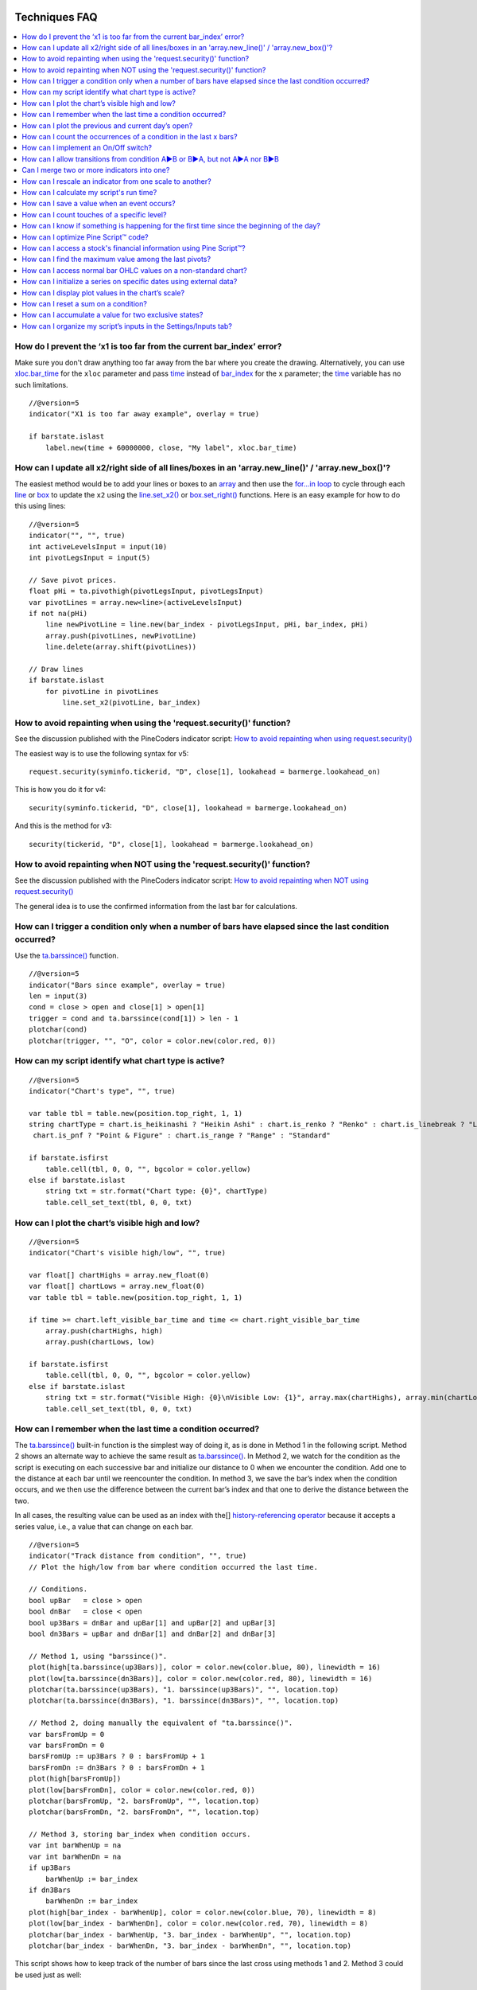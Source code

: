 .. image:: /images/Pine_Script_logo.svg
   :alt: Pine Script™ logo
   :target: https://www.tradingview.com/pine-script-docs/en/v5/Introduction.html
   :align: right
   :width: 100
   :height: 100

   
.. _PageTechniquesFaq:


Techniques FAQ
==============


.. contents:: :local:
    :depth: 3



How do I prevent the ‘x1 is too far from the current bar_index’ error?
----------------------------------------------------------------------

Make sure you don't draw anything too far away from the bar where you create the drawing. 
Alternatively, you can use `xloc.bar_time <https://www.tradingview.com/pine-script-reference/v5/#var_xloc{dot}bar_time>`__ for the ``xloc`` parameter and pass 
`time <https://www.tradingview.com/pine-script-reference/v5/#var_time>`__ instead of 
`bar_index <https://www.tradingview.com/pine-script-reference/v5/#var_bar_index>`__ for the ``x`` parameter; 
the `time <https://www.tradingview.com/pine-script-reference/v5/#var_time>`__ variable has no such limitations.

::

    //@version=5
    indicator("X1 is too far away example", overlay = true)

    if barstate.islast
        label.new(time + 60000000, close, "My label", xloc.bar_time)



How can I update all x2/right side of all lines/boxes in an \'array.new_line()\' / \'array.new_box()\'?
-------------------------------------------------------------------------------------------------------

The easiest method would be to add your lines or boxes to an `array <https://www.tradingview.com/pine-script-reference/v5/#op_array>`__ and then use the 
`for...in loop <https://www.tradingview.com/pine-script-reference/v5/#op_for{dot}{dot}{dot}in>`__ to cycle through each 
`line <https://www.tradingview.com/pine-script-reference/v5/#op_line>`__ or `box <https://www.tradingview.com/pine-script-reference/v5/#op_box>`__ to update the ``x2`` using the 
`line.set_x2() <https://www.tradingview.com/pine-script-reference/v5/#fun_line{dot}set_x2>`__ or 
`box.set_right() <https://www.tradingview.com/pine-script-reference/v5/#fun_box{dot}set_right>`__ functions. Here is an easy example for how to do this using lines:

::

    //@version=5
    indicator("", "", true)
    int activeLevelsInput = input(10)
    int pivotLegsInput = input(5)

    // Save pivot prices.
    float pHi = ta.pivothigh(pivotLegsInput, pivotLegsInput)
    var pivotLines = array.new<line>(activeLevelsInput)
    if not na(pHi)
        line newPivotLine = line.new(bar_index - pivotLegsInput, pHi, bar_index, pHi)
        array.push(pivotLines, newPivotLine)
        line.delete(array.shift(pivotLines))

    // Draw lines
    if barstate.islast
        for pivotLine in pivotLines
            line.set_x2(pivotLine, bar_index)



How to avoid repainting when using the \'request.security()\' function?
-----------------------------------------------------------

See the discussion published with the PineCoders indicator script: 
`How to avoid repainting when using request.security() <https://www.tradingview.com/script/cyPWY96u-How-to-avoid-repainting-when-using-security-PineCoders-FAQ/>`__

The easiest way is to use the following syntax for v5:

::

    request.security(syminfo.tickerid, "D", close[1], lookahead = barmerge.lookahead_on)

This is how you do it for v4:

::

    security(syminfo.tickerid, "D", close[1], lookahead = barmerge.lookahead_on)

And this is the method for v3:

::

    security(tickerid, "D", close[1], lookahead = barmerge.lookahead_on)



How to avoid repainting when NOT using the \'request.security()\' function?
---------------------------------------------------------------

See the discussion published with the PineCoders indicator script: 
`How to avoid repainting when NOT using request.security() <https://www.tradingview.com/script/s8kWs84i-How-to-avoid-repainting-when-NOT-using-security/>`__

The general idea is to use the confirmed information from the last bar for calculations.



How can I trigger a condition only when a number of bars have elapsed since the last condition occurred?
--------------------------------------------------------------------------------------------------------

Use the `ta.barssince() <https://www.tradingview.com/pine-script-reference/v5/#fun_ta{dot}barssince>`__ function.

::

    //@version=5
    indicator("Bars since example", overlay = true)
    len = input(3)
    cond = close > open and close[1] > open[1]
    trigger = cond and ta.barssince(cond[1]) > len - 1
    plotchar(cond)
    plotchar(trigger, "", "O", color = color.new(color.red, 0))



How can my script identify what chart type is active?
-----------------------------------------------------

::

    //@version=5
    indicator("Chart's type", "", true)

    var table tbl = table.new(position.top_right, 1, 1)
    string chartType = chart.is_heikinashi ? "Heikin Ashi" : chart.is_renko ? "Renko" : chart.is_linebreak ? "Line Break" : chart.is_kagi ? "Kagi" : 
     chart.is_pnf ? "Point & Figure" : chart.is_range ? "Range" : "Standard"

    if barstate.isfirst
        table.cell(tbl, 0, 0, "", bgcolor = color.yellow)
    else if barstate.islast
        string txt = str.format("Chart type: {0}", chartType)
        table.cell_set_text(tbl, 0, 0, txt)



How can I plot the chart’s visible high and low?
------------------------------------------------

::

    //@version=5
    indicator("Chart's visible high/low", "", true)

    var float[] chartHighs = array.new_float(0)
    var float[] chartLows = array.new_float(0)
    var table tbl = table.new(position.top_right, 1, 1)

    if time >= chart.left_visible_bar_time and time <= chart.right_visible_bar_time
        array.push(chartHighs, high)
        array.push(chartLows, low)

    if barstate.isfirst
        table.cell(tbl, 0, 0, "", bgcolor = color.yellow)
    else if barstate.islast
        string txt = str.format("Visible High: {0}\nVisible Low: {1}", array.max(chartHighs), array.min(chartLows))
        table.cell_set_text(tbl, 0, 0, txt)



How can I remember when the last time a condition occurred?
-----------------------------------------------------------

The `ta.barssince() <https://www.tradingview.com/pine-script-reference/v5/#fun_ta{dot}barssince>`__ built-in function is the simplest way of doing it, 
as is done in Method 1 in the following script. Method 2 shows an alternate way to achieve the same result as 
`ta.barssince() <https://www.tradingview.com/pine-script-reference/v5/#fun_ta{dot}barssince>`__. In Method 2, we watch for the condition as the script is executing 
on each successive bar and initialize our distance to 0 when we encounter the condition. Add one to the distance at each bar until we reencounter the condition. 
In method 3, we save the bar’s index when the condition occurs, and we then use the difference between the current bar’s index and that one to derive the distance between the two.

In all cases, the resulting value can be used as an index with the[] 
`history-referencing operator <https://www.tradingview.com/pine-script-docs/en/v5/language/Operators.html#history-referencing-operator>`__ 
because it accepts a series value, i.e., a value that can change on each bar.

::

    //@version=5
    indicator("Track distance from condition", "", true)
    // Plot the high/low from bar where condition occurred the last time.

    // Conditions.
    bool upBar   = close > open
    bool dnBar   = close < open
    bool up3Bars = dnBar and upBar[1] and upBar[2] and upBar[3]
    bool dn3Bars = upBar and dnBar[1] and dnBar[2] and dnBar[3]

    // Method 1, using "barssince()".
    plot(high[ta.barssince(up3Bars)], color = color.new(color.blue, 80), linewidth = 16)
    plot(low[ta.barssince(dn3Bars)], color = color.new(color.red, 80), linewidth = 16)
    plotchar(ta.barssince(up3Bars), "1. barssince(up3Bars)", "", location.top)
    plotchar(ta.barssince(dn3Bars), "1. barssince(dn3Bars)", "", location.top)

    // Method 2, doing manually the equivalent of "ta.barssince()".
    var barsFromUp = 0
    var barsFromDn = 0
    barsFromUp := up3Bars ? 0 : barsFromUp + 1
    barsFromDn := dn3Bars ? 0 : barsFromDn + 1
    plot(high[barsFromUp])
    plot(low[barsFromDn], color = color.new(color.red, 0))
    plotchar(barsFromUp, "2. barsFromUp", "", location.top)
    plotchar(barsFromDn, "2. barsFromDn", "", location.top)

    // Method 3, storing bar_index when condition occurs.
    var int barWhenUp = na
    var int barWhenDn = na
    if up3Bars
        barWhenUp := bar_index
    if dn3Bars
        barWhenDn := bar_index
    plot(high[bar_index - barWhenUp], color = color.new(color.blue, 70), linewidth = 8)
    plot(low[bar_index - barWhenDn], color = color.new(color.red, 70), linewidth = 8)
    plotchar(bar_index - barWhenUp, "3. bar_index - barWhenUp", "", location.top)
    plotchar(bar_index - barWhenDn, "3. bar_index - barWhenDn", "", location.top)

This script shows how to keep track of the number of bars since the last cross using methods 1 and 2. Method 3 could be used just as well:

::

    //@version=5
    indicator("Bars between crosses", "", true)

    maS = ta.sma(close, 30)
    maF = ta.sma(close, 5)
    masCross = ta.cross(maF, maS)

    // ————— Count number of bars since last crossover: manually or using built-in function.
    var barCount1 = 0
    barCount1 := masCross ? 0 : barCount1 + 1
    barCount2 = ta.barssince(masCross)

    // ————— Plots
    label.new(bar_index, high + ta.tr, "barCount1: " + str.tostring(barCount1) + "\nbarCount2: " + str.tostring(barCount2), xloc.bar_index, yloc.price, size = size.small)
    plot(maF)
    plot(maS, color = color.new(color.fuchsia, 0))



How can I plot the previous and current day’s open?
---------------------------------------------------

We define a period through the script’s Settings/Inputs, in this case, one day. 
Then we use the `time() <https://www.tradingview.com/pine-script-reference/v5/#fun_time>`__ function to detect changes in the period, and when it changes, 
save the running `open <https://www.tradingview.com/pine-script-reference/v5/#var_open>`__ in the previous day’s variable, 
and get the current `open <https://www.tradingview.com/pine-script-reference/v5/#var_open>`__.

Note the plots using a choice of lines or circles. When using the lines, rather than use 
`plot.style_linebr <https://www.tradingview.com/pine-script-reference/v5/#var_plot{dot}style_linebr>`__ and plot 
`na <https://www.tradingview.com/pine-script-reference/v5/#var_na>`__ on changes, so we don’t get a diagonal plot between the levels, we don’t use a color on changes, 
which leaves a void of one bar instead the void of two bars used when we plot a `na <https://www.tradingview.com/pine-script-reference/v5/#var_na>`__ value.

.. image:: images/Faq-Techniques-05.png

::

    //@version=5
    indicator("Previous and current day open", "", true)
    string period = input.timeframe("D", "Period after which hi/lo is reset")
    bool lines = input.bool(true)

    var float oYesterday = na
    var float oToday = na
    if ta.change(time(period))
        oYesterday := oToday
        oToday := open

    stylePlots = lines ? plot.style_line : plot.style_circles
    plot(oYesterday, "oYesterday", lines and ta.change(time(period)) ? na : color.gray, 2, stylePlots)
    plot(oToday, "oToday", lines and ta.change(time(period)) ? na : color.silver, 2, stylePlots)



How can I count the occurrences of a condition in the last x bars?
------------------------------------------------------------------

The built-in `math.sum() <https://www.tradingview.com/pine-script-reference/v5/#fun_math{dot}sum>`__ function is the most efficient way to do it, 
but its length (the number of last bars in your sample) can't be a series float or int. This script shows three different ways of achieving the count:

 - Method 1 uses the `math.sum() <https://www.tradingview.com/pine-script-reference/v5/#fun_math{dot}sum>`__ built-in function.
 - Method 2 uses a technique that is also efficient, but not as efficient as the built-in. However, it has the advantage of accepting a series float or int as a length.
 - Method 3 also accepts a series float or int as a length but is very inefficient because it uses a `for <https://www.tradingview.com/pine-script-reference/v5/#op_for>`__ 
   loop to go back on past bars at every bar. Examining all length bars at every bar is unnecessary since all of them except the last bar have already been reviewed previously 
   when the script was first executed on them. This makes for slower code and will affect the chart loading time.

Method 2 is a perfect example of the Pine Script™ way of calculating by taking advantage of series and a good understanding of the Pine Script™ runtime environment 
to code our scripts. While it is helpful to count condition occurrences in the last x bars, it is also worth studying because the technique will 
allow you to write much more efficient Pine Script™ code than one using a `for <https://www.tradingview.com/pine-script-reference/v5/#op_for>`__ loop when applied to other 
situations. For example, there are situations when using a `for <https://www.tradingview.com/pine-script-reference/v5/#op_for>`__ loop is the only way to realize what we want, 
but in most cases, they can be avoided. `for <https://www.tradingview.com/pine-script-reference/v5/#op_for>`__ loops are the only way to achieve some types of backward analysis 
when the criteria used are only known after the bars used to analyze the data have elapsed.

::

    //@version=5
    //@author=LucF, for PineCoders

    // TimesInLast - PineCoders FAQ
    //  v1.0, 2019.07.15 19:37 — Luc 

    // This script illustrates 3 different ways of counting the number of occurrences when a condition occured in the last len bars.
    // By using the script's Settings/Inputs you can choose between 4 types of length to use with the functions.
    // If you look at results in the Data Window, you will see the impact of sending different types of length to each of the functions.

    // Conclusions: 
    //      - Unless your length is of series type, use Method 1.
    //      - Use Method 2 if you need to be able to use a series int or series float length.
    //      - Never use Method 3.
    indicator("TimesInLast - PineCoders FAQ")

    // Change this value when you want to use different lengths.
    // Inputs cannot be change through Settings/Inputs; only the form-type.
    int DEF_LEN = 100

    // ————— Allow different types to be specified as length value.
    // This part is only there to show the impact of using different form-types of length with the 3 functions.
    // In normal situation, we would just use the following: len = input(100, "Length")
    string LT1 = "1. input int"
    string LT2 = "2. input float"
    string LT3 = "3. series int"
    string LT4 = "4. series float"
    string lt = input.string(LT1, "Type of \"length\" argument to functions", options = [LT1, LT2, LT3, LT4])
    int len1 = input.int(DEF_LEN, LT1, minval = DEF_LEN, maxval = DEF_LEN)
    float len2 = input.float(DEF_LEN, LT2, minval = DEF_LEN, maxval = DEF_LEN)
    var len3 = 0
    len3 := len3 == DEF_LEN ? len3 : len3 + 1
    var len4 = 0.
    len4 := len4 == DEF_LEN ? len4 : len4 + 1
    // Choose proper form-type of length.
    len = lt == LT1 ? len1 : lt == LT2 ? len2 : lt == LT3 ? len3 : lt == LT4 ? len4 : na

    // Condition on which all counts are done.
    bool condition = close > open

    // ————— Method 1. This function uses Pine's built-in function but only accepts a simple int for the length.
    ideal_TimesInLast(cond, len) =>
        math.sum(cond ? 1 : 0, len)

    // ————— Method 2. This function is equivalent to using sum() but works with a float and series value for len.
    verboseButEfficient_TimesInLast(cond, len) =>
        // For first len bar we just add to cumulative count of occurrences.
        // After that we add count for current bar and make adjustment to count for the tail bar in our mini-series of length = len.
        var qtyBarsInCnt = 0
        var cnt = 0
        if cond
            // Add to count as per current bar's condition state.
            cnt += 1
        if qtyBarsInCnt < len
            // We have not counted the first len bars yet; keep adding to checked bars count.
            qtyBarsInCnt += 1
        else
            // We already have a len bar total, so need to subtract last count at the tail of our len length count.
            if cond[len]
                cnt -= 1
        qtyBarsInCnt == len ? cnt : na  // Use this to return na until first len bars have elapsed, as built-in "sum()" does.
        // cnt // Use this when you want the running count even if full len bars haven"t been examined yet.

    // ————— Method 3. Very inefficient way to go about the problem. Not recommended.
    verboseAndINEFFICIENT_TimesInLast(cond, len) =>
        // At each bar we loop back len - 1 bars to re-count conditions that were already counted in previous calls, except for the current bar's condition.
        cnt = 0
        for i = 0 to len - 1 by 1
            if na(cond[i])
                cnt := na
            else
                if cond[i]
                    cnt += 1

    // ————— Plots
    v1 = ideal_TimesInLast(condition, int(len))
    v2 = verboseButEfficient_TimesInLast(condition, int(len))
    v3 = verboseAndINEFFICIENT_TimesInLast(condition, int(len))
    plot(v1, "1. ideal_TimesInLast", color.new(color.fuchsia, 0))
    plot(v2, "2. verboseButEfficient_TimesInLast", color.new(color.orange, 0))
    plot(v3, "3. verboseAndINEFFICIENT_TimesInLast")
    // Plot red background on discrepancies between results.
    bgcolor(v1 != v2 or v2 != v3 ? color.new(color.red, 80) : na)



How can I implement an On/Off switch?
--------------------------------------

::

    //@version=5
    indicator("On/Off condition example", "", true)
    upBar = close > open
    // On/off conditions.
    triggerOn = upBar and upBar[1] and upBar[2]
    triggerOff = not upBar and not upBar[1]
    // Switch state is implicitly saved across bars thanks to initialize-only-once keyword "var".
    var onOffSwitch = false
    // Turn the switch on when triggerOn is true. If it is already on,
    // keep it on unless triggerOff occurs.
    onOffSwitch := triggerOn or onOffSwitch and not triggerOff
    bgcolor(onOffSwitch ? color.new(color.green, 90) : na)
    plotchar(triggerOn, "triggerOn", "▲", location.belowbar, color.new(color.lime, 0), size = size.tiny, text = "On")
    plotchar(triggerOff, "triggerOff", "▼", location.abovebar, color.new(color.red, 0), size = size.tiny, text = "Off")



How can I allow transitions from condition A►B or B►A, but not A►A nor B►B
--------------------------------------------------------------------------

One way to do it is by using `ta.barssince() <https://www.tradingview.com/pine-script-reference/v5/#fun_ta{dot}barssince>`__. This method is more flexible and faster:

::

    //@version=5
    //@author=LucF, for PineCoders
    indicator("AB or BA example", "", true)

    // ————— Trigger conditions.
    bool upBar        = close > open
    bool condATrigger = upBar and upBar[1]
    bool condBTrigger = not upBar and not upBar[1]
    // ————— Conditions. These variable will only be true/false on the bar where they occur.
    bool condA = false
    bool condB = false
    // ————— State variable set to true when last triggered condition was A, and false when it was condition B.
    // This variable"s state is propagated troughout bars (because we use the "var" keyword to declare it).
    var bool LastCondWasA = false

    // ————— State transitions so that we allow A►B or B►A, but not A►A nor B►B.
    if condATrigger and not LastCondWasA
        // The trigger for condA occurs and the last condition set was condB.
        condA := true
        LastCondWasA := true
    else
        if condBTrigger and LastCondWasA
            // The trigger for condB occurs and the last condition set was condA.
            condB := true
            LastCondWasA := false

    bgcolor(LastCondWasA ? color.new(color.green, 90) : na)
    plotchar(condA, "condA", "▲", location.belowbar, color.new(color.lime, 30), size = size.tiny, text = "A")
    plotchar(condB, "condB", "▼", location.abovebar, color.new(color.red, 30), size = size.tiny, text = "B")
    // Note that we do not plot the marker for triggers when they are allowed to change states, since we then have our condA/B marker on the chart.
    plotchar(condATrigger and not condA, "condATrigger", "•", location.belowbar, color.new(color.green, 0), size = size.tiny, text = "a")
    plotchar(condBTrigger and not condB, "condBTrigger", "•", location.abovebar, color.new(color.maroon, 0), size = size.tiny, text = "b")


Can I merge two or more indicators into one?
--------------------------------------------

Sure, but start by looking at the scale each one is using. If you’re thinking of merging a moving average indicator designed to plot on top of candles and concerning them, 
You will have problems if you also want to include an indicator showing volume bars in the same script because their values are not using the same scale.

Once you’ve made sure your scaling will be compatible (or you have devised a way of normalizing/re-scaling them), 
gather the code from all indicators into one script and remove any variable name collisions. Hence, each indicator’s calculations retain their independence 
and integrity. You may need to convert some code from one version of Pine Script™ to another, so pay attention to the version used in each script.

.. note:: If the indicators you’ve merged are CPU intensive, you may run into runtime limitations when executing the compound script.



How can I rescale an indicator from one scale to another?
---------------------------------------------------------

The answer depends on whether you know the minimum/maximum possible values of the signal to be rescaled. 
If you don’t know them, as is the case for `volume <https://www.tradingview.com/pine-script-reference/v5/#var_volume>`__ or 
`ta.macd() <https://www.tradingview.com/pine-script-reference/v5/#fun_ta{dot}macd>`__ where the maximum value is unknown, 
then you will need to use a function that uses past history to determine the minimum/maximum values, as in the ``normalize()`` function here. 
While this is an imperfect solution since the minimum/maximum need to be discovered as your script progresses bar to bar, we prefer it to the technique using 
`ta.lowest() <https://www.tradingview.com/pine-script-reference/v5/#fun_ta{dot}lowest>`__ and 
`ta.highest() <https://www.tradingview.com/pine-script-reference/v5/#fun_ta{dot}highest>`__ over a fixed period because it uses the minimum/maximum values for the complete set 
of elapsed bars rather than a subset of fixed length. 
The ideal solution would be to know in advance the minimum/maximum values for the whole series before beginning the normalization process, 
but this is currently not possible in Pine.

If you know the minimum/maximum values of the series (RSI, Stoch, etc.), then you should use the ``rescale()`` function, 
which only translates the values into another space without changing their relative proportion.

Here, we show how to present `ta.rsi() <https://www.tradingview.com/pine-script-reference/v5/#fun_ta{dot}rsi>`__ and 
`volume <https://www.tradingview.com/pine-script-reference/v5/#var_volume>`__ in one part of our indicator’s pane, in the -100/100 range. 
As `ta.rsi() <https://www.tradingview.com/pine-script-reference/v5/#fun_ta{dot}rsi>`__ is a bounded indicator with known values between 0/100, 
we can rescale it to the -100/100 and not lose any of its information. `Volume <https://www.tradingview.com/pine-script-reference/v5/#var_volume>`__, however, is another story. 
As it is unbounded, we need to normalize it to the same -100/100 scale because we want its plot line to be constrained to the same space as our rescaled 
`ta.rsi() <https://www.tradingview.com/pine-script-reference/v5/#fun_ta{dot}rsi>`__. 
`Volume <https://www.tradingview.com/pine-script-reference/v5/#var_volume>`__ is shown as the black line.

In addition to `ta.rsi() <https://www.tradingview.com/pine-script-reference/v5/#fun_ta{dot}rsi>`__ and 
`volume <https://www.tradingview.com/pine-script-reference/v5/#var_volume>`__ in one part of our indicator’s space, let’s say we also want to show 
`ta.cci() <https://www.tradingview.com/pine-script-reference/v5/#fun_ta{dot}cci>`__ which is an unbounded indicator. 
While 75% of its values should lie in the -100/100 space, there are no fixed upper/lower bounds for 
`ta.cci() <https://www.tradingview.com/pine-script-reference/v5/#fun_ta{dot}cci>`__ since it is unbounded. We will thus need to normalize the value. 
We choose to present it in our indicator's 100/500 space. 
`ta.cci() <https://www.tradingview.com/pine-script-reference/v5/#fun_ta{dot}cci>`__ is normally displayed with lines at -100 and 100, 
but in the 100/500 bounded space where we are normalizing it, there is no precise equivalent for the -100 and 100 levels, so we arbitrarily decided on 200/400:

.. image:: images/Faq-Techniques-04.png

::

    //@version=5
    //@author=glaz + LucF, for PineCoders
    indicator("FAQ - Rescaling/Normalizing values")

    // ————— When the scale of the signal to rescale is unknown (unbounded).
    // Min/Max of signal to rescale is determined by its historical low/high.
    normalize(src, min, max) =>
        // Normalizes series with unknown min/max using historical min/max.
        // src      : series to rescale.
        // min, max : min/max values of rescaled series.
        var historicMin = 10e10
        var historicMax = -10e10
        historicMin := math.min(nz(src, historicMin), historicMin)
        historicMax := math.max(nz(src, historicMax), historicMax)
        min + (max - min) * (src - historicMin) / math.max(historicMax - historicMin, 10e-10)

    // ————— When the scale of the signal to rescale is known (bounded).
    rescale(src, oldMin, oldMax, newMin, newMax) =>
        // Rescales series with known min/max.
        // src            : series to rescale.
        // oldMin, oldMax : min/max values of series to rescale.
        // newMin, newMax : min/max values of rescaled series.
        newMin + (newMax - newMin) * (src - oldMin) / math.max(oldMax - oldMin, 10e-10)

    // ————— Usual CCI calculations.
    int length = input.int(20, minval = 1)
    float src  = input.source(close, title = "Source")
    float ma   = ta.sma(src, length)
    float cci  = (src - ma) / (0.015 * ta.dev(src, length))

    // —————————— Plots

    // ————— Normalized CCI.
    plot(normalize(cci, 100, 500), "Normalized CCI", color = color.new(#996A15, 0))
    // Arbitrary and inexact equivalent of 100 and -100 levels rescaled to the 100/500 scale.
    band1 = hline(400, "Upper Band", color = #C0C0C0, linestyle = hline.style_dashed)
    band0 = hline(200, "Lower Band", color = #C0C0C0, linestyle = hline.style_dashed)
    fill(band1, band0, color = color.new(#9C6E1B, 90), title = "Background")

    // ————— Normalized volume in the same region as the rescaled RSI.
    plot(normalize(volume, -100, 100), "Normalized volume", color.new(color.black, 0))
    hline(100)
    hline(-100)

    // ————— Rescaled RSI.
    plot(rescale(ta.rsi(close, 14), 0, 100, -100, 100), "Rescaled RSI", color.new(#8E1599, 0))
    hline(0)
    // Precise equivalent of 70 and 30 levels rescaled to the -100/100 scale.
    band11 = hline(40, "Upper Band", color = #C0C0C0)
    band00 = hline(-40, "Lower Band", color = #C0C0C0)
    fill(band11, band00, color = color.new(#9915FF, 90), title = "Background")

    // ————— Plot actual values in Data Window.
    plotchar(na, "═══════════════", "", location.top, size = size.tiny)
    plotchar(cci, "Real CCI", "", location.top, size = size.tiny)
    plotchar(volume, "Real volume", "", location.top, size = size.tiny)
    plotchar(ta.rsi(close, 14), "Real RSI", "", location.top, size = size.tiny)



How can I calculate my script's run time?
-----------------------------------------

Use the code from the `PineCoders Script Stopwatch <>`__. 
You can time your script execution time to explore different scenarios when developing code and see which version performs the best.



How can I save a value when an event occurs?
--------------------------------------------

The key to this technique is declaring a variable using the `var <https://www.tradingview.com/pine-script-reference/v5/#op_var>`__ keyword. 
While there are other ways to accomplish our task in Pine Script™, this is the simplest. 
When you declare a variable using the `var <https://www.tradingview.com/pine-script-reference/v5/#op_var>`__ keyword, the variable is initialized only once at bar_index zero, 
rather than on each bar. This has the effect of preserving the variable’s value without the explicit re-assignment that was required in earlier versions of Pine Script™ 
where you would see code like this:

::

    priceAtCross = 0.0
    priceAtCross := nz(priceAtCross[1])

This was required because the variable was reassigned the value 0 at the beginning of each bar, so to remember its last value, 
it had to be manually reset to its previous bar’s value on each bar. 
This is now unnecessary with the `var <https://www.tradingview.com/pine-script-reference/v5/#op_var>`__ keyword and makes for cleaner code:

::

    //@version=5
    indicator("Save a value when an event occurs", "", true)
    hiHi = ta.highest(high, 5)[1]
    var float priceAtCross = na
    var float[] pricesAtCross = array.new_float(0)
    if ta.crossover(close, hiHi)
        // When a cross occurs, save price. Since variable was declared with "var" keyword,
        // it will then preserve its value until the next reassignment occurs at the next cross.
        // Very important to use the ":=" operator here, otherwise we would be creating a second,
        // instance of the priceAtCross" variable local to the "if" block, which would disappear
        // once the "if" block was exited, and the global variable "priceAtCross"'s value would then not have changed.
        priceAtCross := close
        
        // The var keyword will only allow you to hold one value at a time so the code below is a good option to keep
        // track of multiple values at the same time so you can build a list of prices when a condition is hit.
        array.push(pricesAtCross, close)
    plot(hiHi)
    plot(priceAtCross, "Price At Cross", color.new(color.orange, 0), 3, plot.style_circles)
    plot(array.max(pricesAtCross), "Price At Cross Max", color.new(color.purple, 0), 3)



How can I count touches of a specific level?
--------------------------------------------

This technique shows one way to count touches of a known level in advance (the median in this case). 
We keep a separate tally of up and down bar touches and account for gaps across the median. Then, every time a touch occurs, we save a one value in a series. 
We can then use the `math.sum() <https://www.tradingview.com/pine-script-reference/v5/#fun_math{dot}sum>`__ function to count the number of ones in 
that series in the last ``lookBackTouches`` bars.

Note that the script can be used in overlay mode to show the median and touches on the chart or in pane mode to show the counts. 
Change the setting of the overlay variable accordingly and re-add the indicator to the chart to implement the change.

.. image:: images/Faq-Techniques-03.png

::

    //@version=5
    //@author=LucF, for PineCoders

    // Median Touches
    //  v1.0, 2020.01.02 13:01 — LucF

    // Can work in overlay or pane mode and plots differently for each case.
    overlay = false
    indicator("Median Touches", "", overlay)
    int lookBackMedian  = input.int(100)
    int lookBackTouches = input.int(50)
    float median = ta.percentile_nearest_rank(close, lookBackMedian, 50)
    // Don"t count neutral touches when price doesn"t move.
    bool barUp = close > open
    bool barDn = close < open
    // Bar touches median.
    bool medianTouch = high > median and low < median
    bool gapOverMedian = high[1] < median and low > median
    bool gapUnderMedian = low[1] > median and high < median
    // Record touches.
    int medianTouchUp = medianTouch and barUp or gapOverMedian ? 1 : 0
    int medianTouchDn = medianTouch and barDn or gapUnderMedian ? 1 : 0
    // Count touches.
    float touchesUp = math.sum(medianTouchUp, lookBackTouches)
    float touchesDn = math.sum(medianTouchDn, lookBackTouches)
    // —————————— Plots
    // ————— Both modes
    // Markers
    plotchar(medianTouchUp, "medianTouchUp", "▲", overlay ? location.belowbar : location.bottom, color.new(color.lime, 0))
    plotchar(medianTouchDn, "medianTouchDn", "▼", overlay ? location.abovebar : location.top, color.new(color.red, 0))
    // ————— Overlay mode
    // Median for overlay mode.
    plot(overlay ? median : na, "Median", color.new(color.orange, 0))
    // ————— Pane mode
    // Base areas.
    lineStyle = overlay ? plot.style_line : plot.style_columns
    plot(not overlay ? touchesUp : na, "Touches Up", color.new(color.green, 0), style = lineStyle)
    plot(not overlay ? -touchesDn : na, "Touches Dn", color.new(color.maroon, 0), style = lineStyle)
    // Exceeding area.
    float minTouches = math.min(touchesUp, touchesDn)
    bool minTouchesIsUp = touchesUp < touchesDn
    basePlus = plot(not overlay ? minTouches : na, "Base Plus", #00000000)
    hiPlus = plot(not overlay and not minTouchesIsUp ? touchesUp : na, "High Plus", #00000000)
    fill(basePlus, hiPlus, color.new(color.lime, 0))
    baseMinus = plot(not overlay ? -minTouches : na, "Base Plus", #00000000)
    loMinus = plot(not overlay and minTouchesIsUp ? -touchesDn : na, "Low Minus", #00000000)
    fill(baseMinus, loMinus, color.new(color.red, 0))



How can I know if something is happening for the first time since the beginning of the day?
-------------------------------------------------------------------------------------------

We show three techniques to do it. In the first, we use `ta.barssince() <https://www.tradingview.com/pine-script-reference/v5/#fun_ta{dot}barssince>`__ to check if the number 
of bars since the last condition, plus one, is greater than the number of bars since the beginning of the new day.

In the second and third methods, we track the condition manually, foregoing the need for 
`ta.barssince() <https://www.tradingview.com/pine-script-reference/v5/#fun_ta{dot}barssince>`__. 
Method 2 is more readable. Method 3 is more straightforward.

::

    //@version=5
    indicator("First time since BOD example", "", true)
    bool cond = close > open

    // ————— Method 1.
    bool first1 = cond and ta.barssince(cond[1]) + 1 > ta.barssince(ta.change(time("D")))
    plotchar(first1, "first1", "•", location.top)

    // ————— Method 2.
    var bool allowTrigger2 = false
    bool first2 = false
    if ta.change(time("D"))
        allowTrigger2 := true
    if cond and allowTrigger2
        first2 := true
        allowTrigger2 := false
    plotchar(first2, "first2", "•", location.top, color = color.new(color.silver, 0), size = size.normal)

    // ————— Method 3.
    var bool allowTrigger3 = false
    bool first3 = false
    allowTrigger3 := ta.change(time("D")) or allowTrigger3 and not first3[1]
    first3 := allowTrigger3 and cond
    plotchar(first3, "first3", "•", location.top, color = color.new(color.orange, 0), size = size.large)



How can I optimize Pine Script™ code?
-------------------------------------

An essential factor in writing fast Pine Script™ code is structuring your code to maximize the combined power of the Pine Script™ runtime model and series.
This requires a good understanding of what’s happening when your script executes. These User Manual sections on the 
`execution model <https://www.tradingview.com/pine-script-docs/en/v5/language/Execution_model.html>`__ and 
`time series <https://www.tradingview.com/pine-script-docs/en/v5/language/Time_series.html>`__ will get you started.


 - Only use strategy scripts when you need to. Indicator scripts run much faster and consume fewer resources.
 - Use built-in functions whenever you can to calculate values.
 - Structure your code to do things on the fly, taking advantage of the bar-by-bar progression to avoid having to look back whenever you can.
 - Minimize the use of `for loops <https://www.tradingview.com/pine-script-reference/v5/#op_for>`__. 
 - `For loops, <https://www.tradingview.com/pine-script-reference/v5/#op_for>`__ is only necessary when values required to derive calculations are unavailable when 
   your script is executed bar by bar. In many cases, they can be avoided if you understand how the Pine Script™ runtime works. 
   If you use `for loops <https://www.tradingview.com/pine-script-reference/v5/#op_for>`__, 
   do everything you can to minimize the number of iterations and the number of statements in loops.
 - Minimize `request.security() <https://www.tradingview.com/pine-script-reference/v5/#fun_request{dot}security>`__ calls. 
   If you are using multiple calls to fetch different values from the same symbol/TF, 
   using tuples to return multiple values with one call slightly reduces the script’s overhead.
 - Use label/line.set_*() functions to modify drawings created only once, instead of deleting/recreating them.
 - Only use ``max_bars_back`` when needed, and when you do, keep its value to the strict minimum required. 
   See this `Help Center article <https://www.tradingview.com/support/solutions/43000587849>`__ on ``max_bars_back``.
 - Isolating sections of large code bases in functions will also often improve performance, but you will need a good understanding of global/local scope constraints.
 - Use the `var <https://www.tradingview.com/pine-script-reference/v5/#op_var>`__ keyword to declare variables when their initializing code takes a reasonable time to execute, 
   e.g., complex functions or string manipulations.
 - String concatenations can be slow, so try to minimize their use. Some constant evaluations like ``s = "foo" + "bar"`` are optimized to ``s = "foobar"``, but others aren’t.
 - If your script does not use `request.security() <https://www.tradingview.com/pine-script-reference/v5/#fun_request{dot}security>`__, 
   consider using the `PineCoders Script Stopwatch <>`__to measure your script’s execution time.



How can I access a stock's financial information using Pine Script™?
--------------------------------------------------------------------

There are three ways:

 - Using the `request.financial() <https://www.tradingview.com/pine-script-reference/v5/#fun_request{dot}financial>`__ function.
 - Using the `request.security() <https://www.tradingview.com/pine-script-reference/v5/#fun_request{dot}security>`__ function, 
   you can access information on earnings, splits, and dividends using the techniques illustrated in 
   `this script <https://www.tradingview.com/script/XUX5VVN0-Earnings-Splits-Dividends>`__. 
   Note that this method is not officially supported by TradingView and may not work in the future.
 - Fundamental information is available through the Financials button on your chart. This information appears on the chart as an indicator. 
   Using an external input, your script can access information from one of those Financial indicators at a time. This will require the following setup:

 - Your script will need to allow for an external input.
 - Your script and the required Financial indicators will need to be loaded on the chart.
 - The selection of the Financials indicator’s output as an input into your indicator will need to be done manually through your script’s Settings/Inputs.



How can I find the maximum value among the last pivots?
-------------------------------------------------------

We will find the highest value of the last three `high <https://www.tradingview.com/pine-script-reference/v5/#var_high>`__ pivots here, 
but the technique can be extended to any number of pivots. We will be using `ta.valuewhen() <https://www.tradingview.com/pine-script-reference/v5/#fun_ta{dot}valuewhen>`__ 
to fetch the value from the nth occurrence of a `high <https://www.tradingview.com/pine-script-reference/v5/#var_high>`__ pivot, 
remembering to offset the value we are retrieving with the number of right legs used to detect the pivot, as a pivot is only detected after the number of bars has elapsed from the actual pivot bar.

::

    //@version=5
    indicator("Max pivot example", "", true)
    int legs    = input.int(4)
    float pH    = ta.pivothigh(legs, legs)
    bool newPH  = not na(pH)
    float p00   = ta.valuewhen(newPH, high[legs], 00)
    float p01   = ta.valuewhen(newPH, high[legs], 01)
    float p02   = ta.valuewhen(newPH, high[legs], 02)
    float maxPH = math.max(p00, p01, p02)
    plot(maxPH)
    plotchar(newPH, "newPH", "•", location.abovebar, offset = -legs)
    plotchar(newPH, "newPH", "▲", location.top)

.. note:: We use ``not na(pH)`` to detect a new pivot, rather than the more familiar way of simply relying on the fact that pH will be different from zero or 
.. note:: na—so true—when a pivot is found. While the common technique will work most of the time, it will not work when a pivot is located at a value of zero 
.. note:: because zero is evaluated as false in a conditional expression. Our method is thus more robust and recommended to test for a pivot.



How can I access normal bar OHLC values on a non-standard chart?
----------------------------------------------------------------

You need to use the `request.security() <https://www.tradingview.com/pine-script-reference/v5/#fun_request{dot}security>`__ function. 
This script allows you to view standard candles on the chart, although depending on the non-standard chart type you use, this may or may not make much sense:

::

    //@version=5
    indicator("Plot underlying OHLC", "", true)

    // ————— Allow plotting of underlying candles on chart.
    plotCandles = input(true, "Plot Candles")
    method = input.int(1, "Using Method", minval = 1, maxval = 2)

    // ————— Method 1: Only works when chart is on default exchange for the symbol.
    o1 = request.security(syminfo.ticker, timeframe.period, open)
    h1 = request.security(syminfo.ticker, timeframe.period, high)
    l1 = request.security(syminfo.ticker, timeframe.period, low)
    c1 = request.security(syminfo.ticker, timeframe.period, close)
    // ————— Method 2: Works all the time because it use the chart"s symbol and exchange information.
    ticker = ticker.new(syminfo.prefix, syminfo.ticker)
    o2 = request.security(ticker, timeframe.period, open)
    h2 = request.security(ticker, timeframe.period, high)
    l2 = request.security(ticker, timeframe.period, low)
    c2 = request.security(ticker, timeframe.period, close)
    // ————— Get value corresponding to selected method.
    o = method == 1 ? o1 : o2
    h = method == 1 ? h1 : h2
    l = method == 1 ? l1 : l2
    c = method == 1 ? c1 : c2

    // ————— Plot underlying close.
    plot(c, "Underlying close", color = color.new(color.gray, 0), linewidth = 3, trackprice = true)
    // ————— Plot candles if required.
    invisibleColor = color.new(color.white, 100)
    plotcandle(plotCandles ? o : na, plotCandles ? h : na, plotCandles ? l : na, plotCandles ? c : na, color = color.orange, wickcolor = color.orange)

    var table tbl = table.new(position.top_right, 1, 1)

    if barstate.isfirst
        table.cell(tbl, 0, 0, "", bgcolor = color.yellow)
    else if barstate.islast
        string txt = str.format("Underlying Close1 = {0, number, #.##}\nUnderlying Close2 = {1, number, #.##} \n{2} close = {3, number, #.##}\n Delta = {4, number, #.##}"
        , c1, c2, "Chart\'s", close, close - c)
        table.cell_set_text(tbl, 0, 0, txt)



How can I initialize a series on specific dates using external data?
--------------------------------------------------------------------



How can I display plot values in the chart’s scale?
---------------------------------------------------

To achieve this effect with your indicator, you need to check two checkboxes in the Scales tab inside the Chart Settings menu: 
``Indicators and financials name labels`` and ``Indicators and financials value labels``. 
You reach the Chart Settings menu by right-clicking or using the cog wheel in the chart’s upper-left icons.

If you display the indicator’s name, the ``shorttitle`` will be used if there is one. If not, as is the case here, the title will be used. 
The plot’s name will also appear in the `label <https://www.tradingview.com/pine-script-reference/v5/#op_label>`__:

.. image:: images/Faq-Techniques-01.png

::

    //@version=5
    indicator("SMA Script", "", true)
    maOne = ta.sma(close, 20)
    maTwo = ta.sma(close, 50)
    plot(maOne, "MA1")
    plot(maTwo, "MA2", color.new(color.fuchsia, 0))



How can I reset a sum on a condition?
-------------------------------------

We first need a variable whose value is preserved bar to bar, so we will use the `var <https://www.tradingview.com/pine-script-reference/v5/#op_var>`__ keyword to 
initialize our ``vol`` variable on the first bar only. We then need to define the resetting condition, in this case, a MACD cross. 
We then add the `volume <https://www.tradingview.com/pine-script-reference/v5/#var_volume>`__ to our ``vol`` variable on each bar, except when a cross occurs, 
in which case we reset our sum to zero. We also plot a dot on crosses for debugging purposes:

::

    //@version=5
    indicator("Reset sum on condition example")
    [macdLine, signalLine, _] = ta.macd(close, 12, 26, 9)
    var float vol = na
    bool cond = ta.cross(macdLine, signalLine)
    vol := cond ? 0. : vol + volume
    plot(vol)
    plotchar(cond, "cond", "•", location.top, size = size.tiny)

.. note:: We do not use the third tuple value in the `ta.macd() <https://www.tradingview.com/pine-script-reference/v5/#fun_ta{dot}macd>`__ call, so we replace it with an underscore.



How can I accumulate a value for two exclusive states?
------------------------------------------------------

We first need to define the conditions that will change our states. 
In this example, we use rising/falling conditions on `close <https://www.tradingview.com/pine-script-reference/v5/#var_close>`__. 
A state begins when its trigger condition occurs and lasts until the first occurrence of the trigger condition for the other state. 
Our triggers are ``beginUp`` and ``beginDn``.

We then declare the two variables that will hold our cumulative `volume <https://www.tradingview.com/pine-script-reference/v5/#var_volume>`__, one for each state. 
Since only one state can be active at any given moment, when we are cumulating for one state (using ``volUp`` for an uptrend, for example), 
the other variable (``volDn`` in this case) will hold the `na <https://www.tradingview.com/pine-script-reference/v5/#var_na>`__ value. 
We use the `var <https://www.tradingview.com/pine-script-reference/v5/#op_var>`__ keyword when declaring the variables, so they preserve their value bar to bar.

The third and last step in our logic is determining what value to set our cumulative variables with. We will use ``volUp`` in this discussion, so this line:

::

    volUp := beginDn ? na : beginUp and na(volUp) ? volume : volUp + volume

We must distinguish between three outcomes:

When a counter signal (``beginDn``) occurs, we set ``volUp`` to `na <https://www.tradingview.com/pine-script-reference/v5/#var_na>`__ as 
`volume <https://www.tradingview.com/pine-script-reference/v5/#var_volume>`__ will start accumulating in the variable’s counterpart: ``beginDn ? na``
If we encounter a trigger (``beginUp``) and we are currently cumulating for a trend in the other direction (and ``na(volUp)``), then start a new cumulative count: 
``: beginUp and na(volUp) ? volume``
Otherwise, we are already accumulating in that trend direction, so add the current `volume <https://www.tradingview.com/pine-script-reference/v5/#var_volume>`__ to the total: 
``: volUp + volume``

Here we display the cumulative count in Weis Wave fashion. We also show the occurrences of triggers for debugging purposes:

.. image:: images/Faq-Techniques-02.png

::

    //@version=5
    indicator("Cumulative volume", "")

    beginUp = ta.rising(close, 2)
    beginDn = ta.falling(close, 2)
    var float volUp = na
    var float volDn = na
    volUp := beginDn ? na : beginUp and na(volUp) ? volume : volUp + volume
    volDn := beginUp ? na : beginDn and na(volDn) ? volume : volDn + volume

    plot(volUp, "Up Volume", color.new(color.green, 0), 4, plot.style_columns)
    plot(-volDn, "Dn Volume", color.new(color.maroon, 0), 4, plot.style_columns)
    plotchar(beginUp, "Up Reset", "▲", location.bottom, color.new(color.green, 0), size = size.tiny)
    plotchar(beginDn, "Dn Reset", "▼", location.top, color.new(color.maroon, 0), size = size.tiny)



How can I organize my script’s inputs in the Settings/Inputs tab?
-----------------------------------------------------------------

The script below shows you how to organize your inputs using the following tricks:

 - Create separators using boolean checkboxes. Make their default value `true <https://www.tradingview.com/pine-script-reference/v5/#op_true>`__ so users are less prone to 
   trying them out to see what they do, as they will most often do nothing. If your separators do something, make this clear in their wording.
 - Indent sub-sections using Unicode white space characters. Choose one that shows up in the Pine Script™ Editor as a visible character. 
   We like to use the Em space ( ): 8195 (0x2003).

Notes
=====

 - We cannot indent checkboxes, so your sections will look cleaner if you use the `input() <https://www.tradingview.com/pine-script-reference/v5/#fun_input>`__ 
   options parameter to provide selections via dropdowns rather than checkboxes.
 - For separators to align a hair neatly to the left of the rightmost edge of dropdowns, start by creating the longest 
   `input() <https://www.tradingview.com/pine-script-reference/v5/#fun_input>`__ title you will be using, as it determines the width of the dropdown. 
   This way, you will avoid the tedious task of re-balancing the line characters on each side of your separator’s name because of changes 
   in the dropdown's width when you add an `input() <https://www.tradingview.com/pine-script-reference/v5/#fun_input>`__ with a title longer than previous ones.
 - If your longest `input() <https://www.tradingview.com/pine-script-reference/v5/#fun_input>`__ title turns out to be shorter than you had first planned and you want to avoid 
   re-balancing separators, you can use Unicode white space to make it longer artificially, as we demonstrate for input ``f4`` in our code example.
 - Use ASCII characters 205 or 196 for continuous separator lines. The dash (ASCII 45) or Em dash (ASCII 151) do not join properly; they are thus less visually appealing.
 - For better visual effect, ensure all separator titles are centered vertically throughout your Inputs. 
   This requires trial and error, as the MS Trebuchet font used for TradingView text is proportionally spaced.

Tips
====

 - Your script’s plots and inputs constitute their user interface. Inputs thus play a vital role in the user experience. The more options you provide, 
   the more critical the design of your Inputs dialog box becomes, especially when users don’t read script descriptions or if your description is lacking.
 - Design the sequence of inputs with the user in mind, not with the order you use them in your calculations. Place the most important/frequent selections in descending order.
 - Never use two checkboxes for mutually exclusive selections. Use dropdowns instead; they allow you to include as many applicable options as you see fit.
 - Do not be stingy when naming option selections. The dropdown widget can accommodate long strings.
 - Remember not to use ampersands in option arguments, as your boolean expressions will not work with them.
 - Choose your default values wisely.
 - Provide adequate min and max values for numeric values, selecting the proper `float <https://www.tradingview.com/pine-script-reference/v5/#op_float>`__ or 
   `int <https://www.tradingview.com/pine-script-reference/v5/#op_int>`__ type.
 - When needed, customize step values to the particular use of each input.

::

    //@version=5
    indicator("Inputs")
    string EQ1  = "On"  // Do not use ampersand ("&") in `options` arguments. 
    string EQ2  = "Off"
    bool b50    = input.bool(true, "══════════════ Settings ═══════════════")  // ASCII 205
    bool b60    = input.bool(true, "────────────── Settings ───────────────")  // ASCII 196
    bool b70    = input.bool(true, "————————————— Settings ———————————————")  // ASCII 151 (Em dash)
    bool b80    = input.bool(true, "-------------------------- Settings ------------------------------")  // ASCII 45 (dash)
    float f1    = input.float(65., "First level")
    float f2    = input.float(65., "  Second Level")
    string f3   = input.string(EQ1, "    Checkbox equivalent", options = [EQ1, EQ2])
    float f4    = input.float(65., "Widest Legend            ")
    plot(close)

The code will look this way in the Pine Script™ Editor:
.. image:: images/Faq-Techniques-06.png

It will generate this Inputs dialog box:
.. image:: images/Faq-Techniques-07.png



How can I find the nth highest/lowest value in the last bars?
-------------------------------------------------------------

The ``nthHighest()`` and ``nthLowest()`` functions in this script use an `array <https://www.tradingview.com/pine-script-reference/v5/#op_array>`__ 
to hold the values of the last x bars and sort a copy of that `array <https://www.tradingview.com/pine-script-reference/v5/#op_array>`__ on each bar to search for the 
nth highest/lowest value. In addition, the distinct parameter allows you to determine if you enable similar values to count or not:

::

    //@version=5
    //@author=LucF, for PineCoders
    indicator("Nth Highest/Lowest Functions", "", true)

    int length       = input.int(50)
    int nth          = input.int(2)
    bool useDistinct = input.bool(false, "Distinct values")

    // ————— Function returns the nth highest source in the last length bars.
    nthHighest(source, length, nth, useDistinct) =>
        // source      : series to evaluate.
        // length      : past bars to evaluate.
        // nth         : nth highest value to return.
        // useDistinct : If true then only distinct values are considered.
        var sources = array.new_float(length)
        float result = na
        // Queue new value.
        array.push(sources, source)
        // De-queue oldest one.
        array.shift(sources)
        // Reorder values in a copy of the array to preserve our original series.
        sortedSources = array.copy(sources)
        array.sort(sortedSources, order.descending)
        // Find nth highest value.
        float previousVal = na
        nthExamined = 1
        for i = 0 to length - 1 by 1
            val = array.get(sortedSources, i)
            if useDistinct and val == previousVal
                // Skip same values.
                continue
            if nthExamined == nth
                // nth highest found.
                result := val
                break
            nthExamined += 1
            previousVal := val
        result

    // ————— Function returns the nth lowest source in the last length bars.
    nthLowest(source, length, nth, useDistinct) =>
        // source     : series to evaluate.
        // length     : past bars to evaluate.
        // nth        : nth lowest value to return.
        // useDistinct: If true then only distinct values are considered.
        var sources = array.new_float(length)
        float result = na
        // Queue new value.
        array.push(sources, source)
        // De-queue oldest one.
        array.shift(sources)
        // Reorder values in a copy of the array to preserve our original series.
        sortedSources = array.copy(sources)
        array.sort(sortedSources, order.ascending)
        // Find nth highest value.
        previousVal = float(na)
        nthExamined = 1
        for i = 0 to length - 1 by 1
            val = array.get(sortedSources, i)
            if useDistinct and val == previousVal
                // Skip same values.
                continue
            if nthExamined == nth
                // nth highest found.
                result := val
                break
            nthExamined += 1
            previousVal := val
        result

    nthHi = nthHighest(high, length, nth, useDistinct)
    nthLo = nthLowest(low, length, nth, useDistinct)
    hi = ta.highest(length)
    lo = ta.lowest(length)
    plot(nthHi, "nthHi", color.new(color.lime, 0))
    plot(hi)
    plot(nthLo, "nthLo", color.new(color.maroon, 0))
    plot(lo)
    bgcolor(nthLo == lo ? color.new(color.red, 90) : nthHi == hi ? color.new(color.green, 90) : na)



How can I calculate the all-time high and all-time low?
-------------------------------------------------------

Use the `ta.max() <https://www.tradingview.com/pine-script-reference/v5/#fun_ta{dot}max>`__ and the 
`ta.min() <https://www.tradingview.com/pine-script-reference/v5/#fun_ta{dot}min>`__ functions. These functions will return the all-time high and low for the given data source.

::

    //@version=5
    indicator("All-time high and low example")
    ath = ta.max(high)
    atl = ta.min(low)
    plot(ath, color = color.green)
    plot(atl, color = color.red)




.. image:: /images/TradingView-Logo-Block.svg
    :width: 200px
    :align: center
    :target: https://www.tradingview.com/